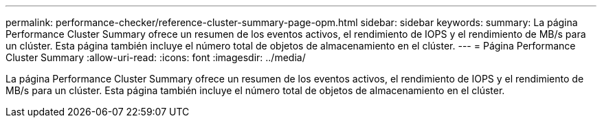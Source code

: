 ---
permalink: performance-checker/reference-cluster-summary-page-opm.html 
sidebar: sidebar 
keywords:  
summary: La página Performance Cluster Summary ofrece un resumen de los eventos activos, el rendimiento de IOPS y el rendimiento de MB/s para un clúster. Esta página también incluye el número total de objetos de almacenamiento en el clúster. 
---
= Página Performance Cluster Summary
:allow-uri-read: 
:icons: font
:imagesdir: ../media/


[role="lead"]
La página Performance Cluster Summary ofrece un resumen de los eventos activos, el rendimiento de IOPS y el rendimiento de MB/s para un clúster. Esta página también incluye el número total de objetos de almacenamiento en el clúster.
